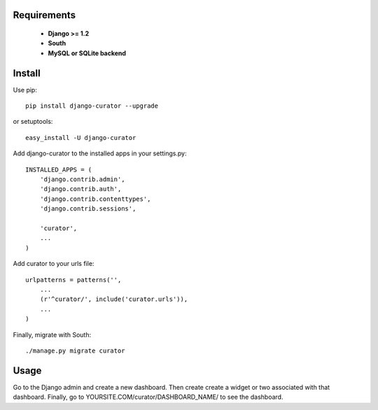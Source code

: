 ===========
Requirements
===========
 - **Django >= 1.2**
 - **South**
 - **MySQL or SQLite backend**

=======
Install
=======

Use pip::

	pip install django-curator --upgrade

or setuptools::

	easy_install -U django-curator

Add django-curator to the installed apps in your settings.py::

	INSTALLED_APPS = (
	    'django.contrib.admin',
	    'django.contrib.auth',
	    'django.contrib.contenttypes',
	    'django.contrib.sessions',

	    'curator',
	    ...
	)

Add curator to your urls file::

	urlpatterns = patterns('',
	    ...
	    (r'^curator/', include('curator.urls')),
	    ...
	)

Finally, migrate with South::

	./manage.py migrate curator

=====
Usage
=====

Go to the Django admin and create a new dashboard. Then create create a widget or two associated with that dashboard. Finally, go to YOURSITE.COM/curator/DASHBOARD_NAME/ to see the dashboard.


